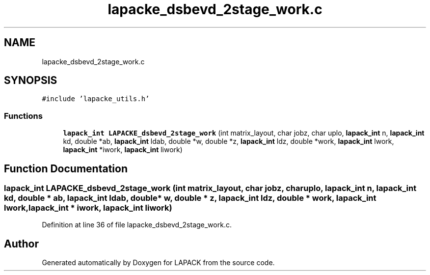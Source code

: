 .TH "lapacke_dsbevd_2stage_work.c" 3 "Tue Nov 14 2017" "Version 3.8.0" "LAPACK" \" -*- nroff -*-
.ad l
.nh
.SH NAME
lapacke_dsbevd_2stage_work.c
.SH SYNOPSIS
.br
.PP
\fC#include 'lapacke_utils\&.h'\fP
.br

.SS "Functions"

.in +1c
.ti -1c
.RI "\fBlapack_int\fP \fBLAPACKE_dsbevd_2stage_work\fP (int matrix_layout, char jobz, char uplo, \fBlapack_int\fP n, \fBlapack_int\fP kd, double *ab, \fBlapack_int\fP ldab, double *w, double *z, \fBlapack_int\fP ldz, double *work, \fBlapack_int\fP lwork, \fBlapack_int\fP *iwork, \fBlapack_int\fP liwork)"
.br
.in -1c
.SH "Function Documentation"
.PP 
.SS "\fBlapack_int\fP LAPACKE_dsbevd_2stage_work (int matrix_layout, char jobz, char uplo, \fBlapack_int\fP n, \fBlapack_int\fP kd, double * ab, \fBlapack_int\fP ldab, double * w, double * z, \fBlapack_int\fP ldz, double * work, \fBlapack_int\fP lwork, \fBlapack_int\fP * iwork, \fBlapack_int\fP liwork)"

.PP
Definition at line 36 of file lapacke_dsbevd_2stage_work\&.c\&.
.SH "Author"
.PP 
Generated automatically by Doxygen for LAPACK from the source code\&.
